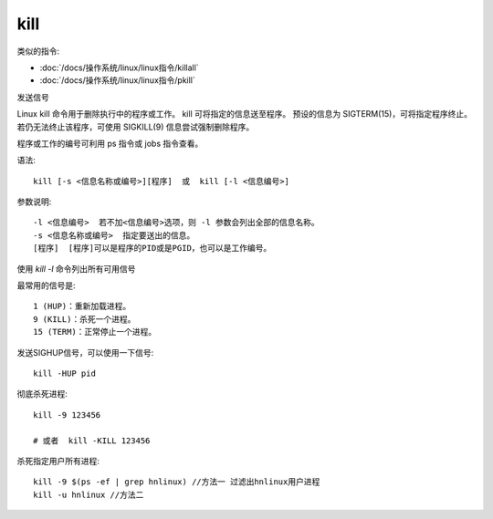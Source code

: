 =======================
kill
=======================


.. post:: 2023-02-26 21:30:12
  :tags: linux, linux指令
  :category: 操作系统
  :author: YanQue
  :location: CD
  :language: zh-cn


类似的指令:

- :doc:`/docs/操作系统/linux/linux指令/killall`
- :doc:`/docs/操作系统/linux/linux指令/pkill`

.. 杀死进程

发送信号

Linux kill 命令用于删除执行中的程序或工作。
kill 可将指定的信息送至程序。
预设的信息为 SIGTERM(15)，可将指定程序终止。
若仍无法终止该程序，可使用 SIGKILL(9) 信息尝试强制删除程序。

程序或工作的编号可利用 ps 指令或 jobs 指令查看。

语法::

  kill [-s <信息名称或编号>][程序]  或  kill [-l <信息编号>]

参数说明::

  -l <信息编号>  若不加<信息编号>选项，则 -l 参数会列出全部的信息名称。
  -s <信息名称或编号>  指定要送出的信息。
  [程序]  [程序]可以是程序的PID或是PGID，也可以是工作编号。

使用 `kill -l` 命令列出所有可用信号

最常用的信号是::

  1 (HUP)：重新加载进程。
  9 (KILL)：杀死一个进程。
  15 (TERM)：正常停止一个进程。

发送SIGHUP信号，可以使用一下信号::

  kill -HUP pid

彻底杀死进程::

  kill -9 123456

  # 或者  kill -KILL 123456

杀死指定用户所有进程::

  kill -9 $(ps -ef | grep hnlinux) //方法一 过滤出hnlinux用户进程
  kill -u hnlinux //方法二

